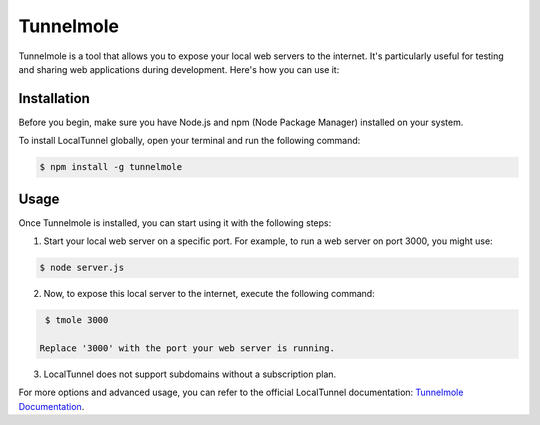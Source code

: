 Tunnelmole
===========

Tunnelmole is a tool that allows you to expose your local web servers to the internet. It's particularly useful for testing and sharing web applications during development. Here's how you can use it:

Installation
------------

Before you begin, make sure you have Node.js and npm (Node Package Manager) installed on your system.

To install LocalTunnel globally, open your terminal and run the following command:

.. code-block:: bash

    $ npm install -g tunnelmole

Usage
-----

Once Tunnelmole is installed, you can start using it with the following steps:

1. Start your local web server on a specific port. For example, to run a web server on port 3000, you might use:

.. code-block:: bash

    $ node server.js

2. Now, to expose this local server to the internet, execute the following command:

.. code-block:: bash

    $ tmole 3000

   Replace '3000' with the port your web server is running.

3. LocalTunnel does not support subdomains without a subscription plan.

For more options and advanced usage, you can refer to the official LocalTunnel documentation: `Tunnelmole Documentation <https://github.com/robbie-cahill/tunnelmole-client/>`_.
